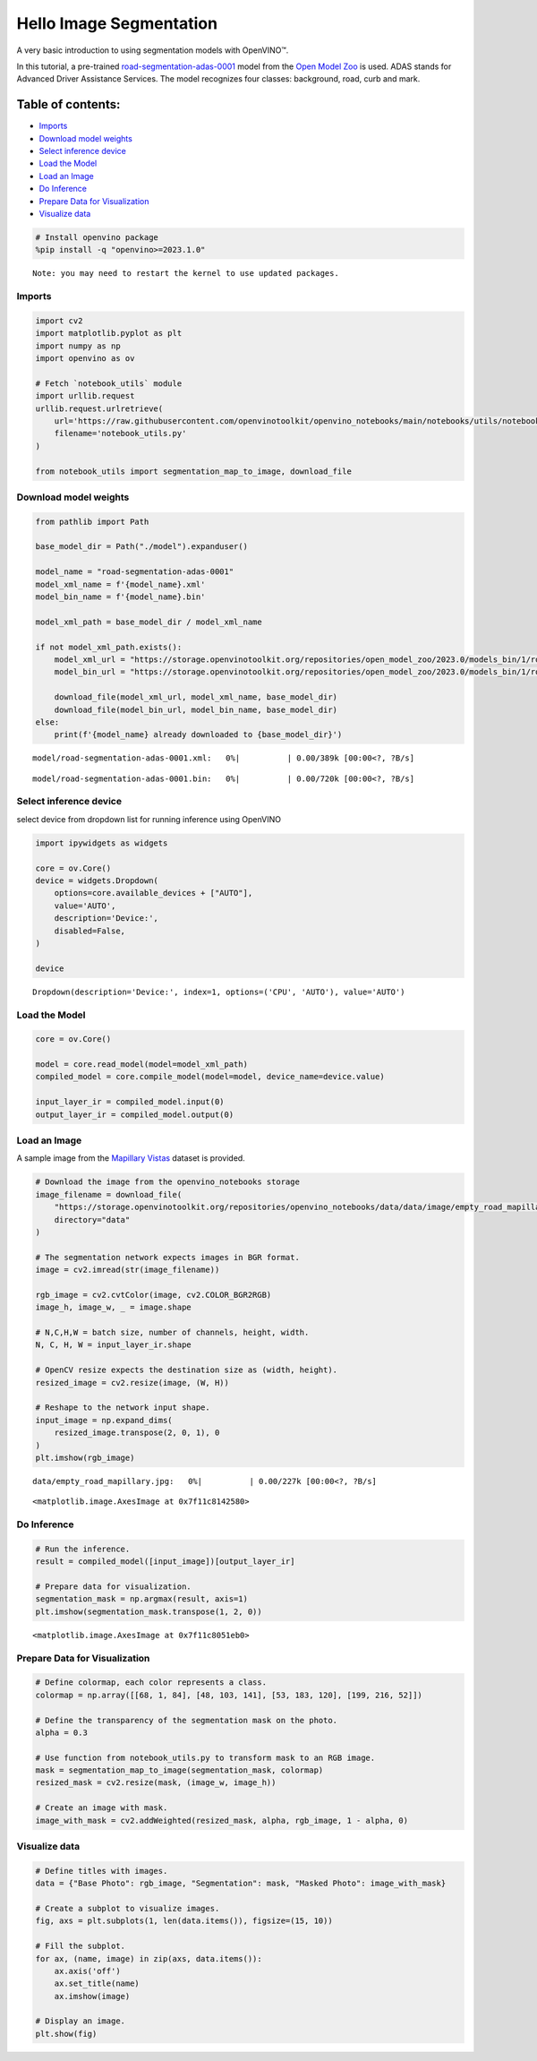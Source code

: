 Hello Image Segmentation
========================

A very basic introduction to using segmentation models with OpenVINO™.

In this tutorial, a pre-trained
`road-segmentation-adas-0001 <https://docs.openvino.ai/2024/omz_models_model_road_segmentation_adas_0001.html>`__
model from the `Open Model
Zoo <https://github.com/openvinotoolkit/open_model_zoo/>`__ is used.
ADAS stands for Advanced Driver Assistance Services. The model
recognizes four classes: background, road, curb and mark.

Table of contents:
^^^^^^^^^^^^^^^^^^

-  `Imports <#imports>`__
-  `Download model weights <#download-model-weights>`__
-  `Select inference device <#select-inference-device>`__
-  `Load the Model <#load-the-model>`__
-  `Load an Image <#load-an-image>`__
-  `Do Inference <#do-inference>`__
-  `Prepare Data for Visualization <#prepare-data-for-visualization>`__
-  `Visualize data <#visualize-data>`__

.. code:: ipython3

    # Install openvino package
    %pip install -q "openvino>=2023.1.0"


.. parsed-literal::

    Note: you may need to restart the kernel to use updated packages.


Imports
-------



.. code:: ipython3

    import cv2
    import matplotlib.pyplot as plt
    import numpy as np
    import openvino as ov

    # Fetch `notebook_utils` module
    import urllib.request
    urllib.request.urlretrieve(
        url='https://raw.githubusercontent.com/openvinotoolkit/openvino_notebooks/main/notebooks/utils/notebook_utils.py',
        filename='notebook_utils.py'
    )

    from notebook_utils import segmentation_map_to_image, download_file

Download model weights
----------------------



.. code:: ipython3

    from pathlib import Path

    base_model_dir = Path("./model").expanduser()

    model_name = "road-segmentation-adas-0001"
    model_xml_name = f'{model_name}.xml'
    model_bin_name = f'{model_name}.bin'

    model_xml_path = base_model_dir / model_xml_name

    if not model_xml_path.exists():
        model_xml_url = "https://storage.openvinotoolkit.org/repositories/open_model_zoo/2023.0/models_bin/1/road-segmentation-adas-0001/FP32/road-segmentation-adas-0001.xml"
        model_bin_url = "https://storage.openvinotoolkit.org/repositories/open_model_zoo/2023.0/models_bin/1/road-segmentation-adas-0001/FP32/road-segmentation-adas-0001.bin"

        download_file(model_xml_url, model_xml_name, base_model_dir)
        download_file(model_bin_url, model_bin_name, base_model_dir)
    else:
        print(f'{model_name} already downloaded to {base_model_dir}')



.. parsed-literal::

    model/road-segmentation-adas-0001.xml:   0%|          | 0.00/389k [00:00<?, ?B/s]



.. parsed-literal::

    model/road-segmentation-adas-0001.bin:   0%|          | 0.00/720k [00:00<?, ?B/s]


Select inference device
-----------------------



select device from dropdown list for running inference using OpenVINO

.. code:: ipython3

    import ipywidgets as widgets

    core = ov.Core()
    device = widgets.Dropdown(
        options=core.available_devices + ["AUTO"],
        value='AUTO',
        description='Device:',
        disabled=False,
    )

    device




.. parsed-literal::

    Dropdown(description='Device:', index=1, options=('CPU', 'AUTO'), value='AUTO')



Load the Model
--------------



.. code:: ipython3

    core = ov.Core()

    model = core.read_model(model=model_xml_path)
    compiled_model = core.compile_model(model=model, device_name=device.value)

    input_layer_ir = compiled_model.input(0)
    output_layer_ir = compiled_model.output(0)

Load an Image
-------------

A sample image from the
`Mapillary Vistas <https://www.mapillary.com/dataset/vistas>`__ dataset
is provided.

.. code:: ipython3

    # Download the image from the openvino_notebooks storage
    image_filename = download_file(
        "https://storage.openvinotoolkit.org/repositories/openvino_notebooks/data/data/image/empty_road_mapillary.jpg",
        directory="data"
    )

    # The segmentation network expects images in BGR format.
    image = cv2.imread(str(image_filename))

    rgb_image = cv2.cvtColor(image, cv2.COLOR_BGR2RGB)
    image_h, image_w, _ = image.shape

    # N,C,H,W = batch size, number of channels, height, width.
    N, C, H, W = input_layer_ir.shape

    # OpenCV resize expects the destination size as (width, height).
    resized_image = cv2.resize(image, (W, H))

    # Reshape to the network input shape.
    input_image = np.expand_dims(
        resized_image.transpose(2, 0, 1), 0
    )
    plt.imshow(rgb_image)



.. parsed-literal::

    data/empty_road_mapillary.jpg:   0%|          | 0.00/227k [00:00<?, ?B/s]




.. parsed-literal::

    <matplotlib.image.AxesImage at 0x7f11c8142580>




.. image:: 003-hello-segmentation-with-output_files/003-hello-segmentation-with-output_11_2.png


Do Inference
------------



.. code:: ipython3

    # Run the inference.
    result = compiled_model([input_image])[output_layer_ir]

    # Prepare data for visualization.
    segmentation_mask = np.argmax(result, axis=1)
    plt.imshow(segmentation_mask.transpose(1, 2, 0))




.. parsed-literal::

    <matplotlib.image.AxesImage at 0x7f11c8051eb0>




.. image:: 003-hello-segmentation-with-output_files/003-hello-segmentation-with-output_13_1.png


Prepare Data for Visualization
------------------------------



.. code:: ipython3

    # Define colormap, each color represents a class.
    colormap = np.array([[68, 1, 84], [48, 103, 141], [53, 183, 120], [199, 216, 52]])

    # Define the transparency of the segmentation mask on the photo.
    alpha = 0.3

    # Use function from notebook_utils.py to transform mask to an RGB image.
    mask = segmentation_map_to_image(segmentation_mask, colormap)
    resized_mask = cv2.resize(mask, (image_w, image_h))

    # Create an image with mask.
    image_with_mask = cv2.addWeighted(resized_mask, alpha, rgb_image, 1 - alpha, 0)

Visualize data
--------------



.. code:: ipython3

    # Define titles with images.
    data = {"Base Photo": rgb_image, "Segmentation": mask, "Masked Photo": image_with_mask}

    # Create a subplot to visualize images.
    fig, axs = plt.subplots(1, len(data.items()), figsize=(15, 10))

    # Fill the subplot.
    for ax, (name, image) in zip(axs, data.items()):
        ax.axis('off')
        ax.set_title(name)
        ax.imshow(image)

    # Display an image.
    plt.show(fig)



.. image:: 003-hello-segmentation-with-output_files/003-hello-segmentation-with-output_17_0.png

